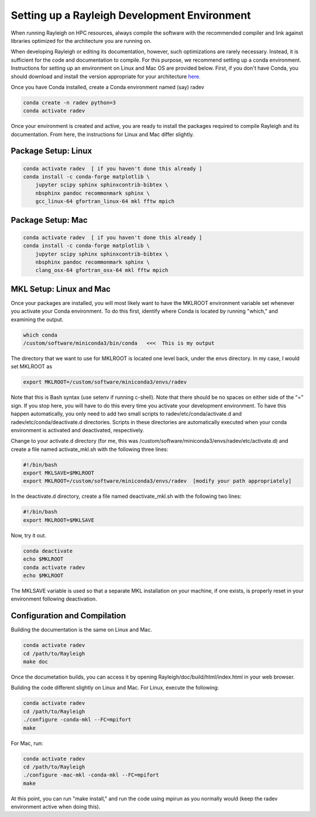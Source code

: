 Setting up a Rayleigh Development Environment
==============================================

When running Rayleigh on HPC resources, always compile the software with the recommended compiler and link against
libraries optimized for the architecture you are running on.

When developing Rayleigh or editing its documentation, however, such optimizations are rarely necessary.  Instead, it is sufficient for the code and documentation to compile.  For this purpose, we recommend setting up a conda environment.  Instructions for setting up an environment on Linux and Mac OS are provided below.   First, if you don't have Conda, you should download and install the version appropriate for your architecture `here. <https://docs.conda.io/en/latest/miniconda.html>`_

Once you have Conda installed, create a Conda environment named (say) radev

.. code-block:: bash

    conda create -n radev python=3
    conda activate radev

Once your environment is created and active, you are ready to install the packages required to compile Rayleigh and its documentation.  From here, the instructions for Linux and Mac differ slightly.

Package Setup:  Linux
-----------------------------

.. code-block:: bash

    conda activate radev  [ if you haven't done this already ]
    conda install -c conda-forge matplotlib \
        jupyter scipy sphinx sphinxcontrib-bibtex \
        nbsphinx pandoc recommonmark sphinx \
        gcc_linux-64 gfortran_linux-64 mkl fftw mpich

Package Setup:  Mac
-----------------------------

.. code-block:: bash

    conda activate radev  [ if you haven't done this already ]
    conda install -c conda-forge matplotlib \
        jupyter scipy sphinx sphinxcontrib-bibtex \
        nbsphinx pandoc recommonmark sphinx \
        clang_osx-64 gfortran_osx-64 mkl fftw mpich


MKL Setup: Linux and Mac
--------------------------
Once your packages are installed, you will most likely want to have the MKLROOT environment variable set whenever you activate your Conda environment.  To do this first, identify where Conda is located by running "which," and examining the output.

.. code-block:: bash

    which conda
    /custom/software/miniconda3/bin/conda   <<<  This is my output

The directory that we want to use for MKLROOT is located one level back, under the envs directory. In my case, I would set MKLROOT as

.. code-block:: bash

    export MKLROOT=/custom/software/miniconda3/envs/radev

Note that this is Bash syntax (use setenv if running c-shell).  Note that there should be no spaces on either side of the "=" sign.
If you stop here, you will have to do this every time you activate your development environment.   To have this happen automatically,
you only need to add two small scripts to radev/etc/conda/activate.d and radev/etc/conda/deactivate.d directories.   Scripts in these
directories are automatically executed when your conda environment is activated and deactivated, respectively.  

Change to your activate.d directory (for me, this was /custom/software/miniconda3/envs/radev/etc/activate.d) and create a file named
activate_mkl.sh with the following three lines:

.. code-block:: bash

    #!/bin/bash
    export MKLSAVE=$MKLROOT
    export MKLROOT=/custom/software/miniconda3/envs/radev  [modify your path appropriately]

In the deactivate.d directory, create a file named deactivate_mkl.sh with the following two lines:

.. code-block:: bash

    #!/bin/bash
    export MKLROOT=$MKLSAVE

Now, try it out.

.. code-block:: bash

    conda deactivate
    echo $MKLROOT
    conda activate radev
    echo $MKLROOT

The MKLSAVE variable is used so that a separate MKL installation on your machine, if one exists,
is properly reset in your environment following deactivation.

Configuration and Compilation
-------------------------------
Building the documentation is the same on Linux and Mac.

.. code-block:: bash

    conda activate radev
    cd /path/to/Rayleigh
    make doc

Once the documetation builds, you can access it by opening Rayleigh/doc/build/html/index.html in your web browser.

Building the code different slightly on Linux and Mac.  For Linux, execute the following:

.. code-block:: bash

    conda activate radev
    cd /path/to/Rayleigh
    ./configure -conda-mkl --FC=mpifort
    make

For Mac, run:

.. code-block:: bash

    conda activate radev
    cd /path/to/Rayleigh
    ./configure -mac-mkl -conda-mkl --FC=mpifort
    make

At this point, you can run "make install," and run the code using mpirun as you normally would (keep the radev environment active when doing this).




